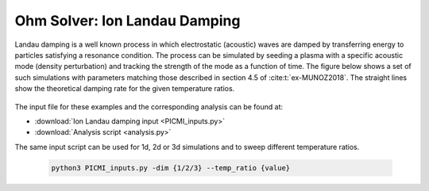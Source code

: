 .. _examples-ohm-solver-ion-landau-damping:

Ohm Solver: Ion Landau Damping
==============================

Landau damping is a well known process in which electrostatic (acoustic) waves are damped by transferring energy to particles satisfying a resonance condition.
The process can be simulated by seeding a plasma with a specific acoustic mode (density perturbation) and tracking the strength of the mode as a function of time.
The figure below shows a set of such simulations with parameters matching those described in section 4.5 of :cite:t:`ex-MUNOZ2018`.
The straight lines show the theoretical damping rate for the given temperature ratios.

.. figure:: https://user-images.githubusercontent.com/40245517/230523935-3c8d63bd-ee69-4639-b111-f06dad5587f6.png
   :alt: Ion Landau damping
   :width: 70%

The input file for these examples and the corresponding analysis can be found at:

* :download:`Ion Landau damping input <PICMI_inputs.py>`
* :download:`Analysis script <analysis.py>`

The same input script can be used for 1d, 2d or 3d simulations and to sweep different
temperature ratios.

   .. code-block:: bash

      python3 PICMI_inputs.py -dim {1/2/3} --temp_ratio {value}
